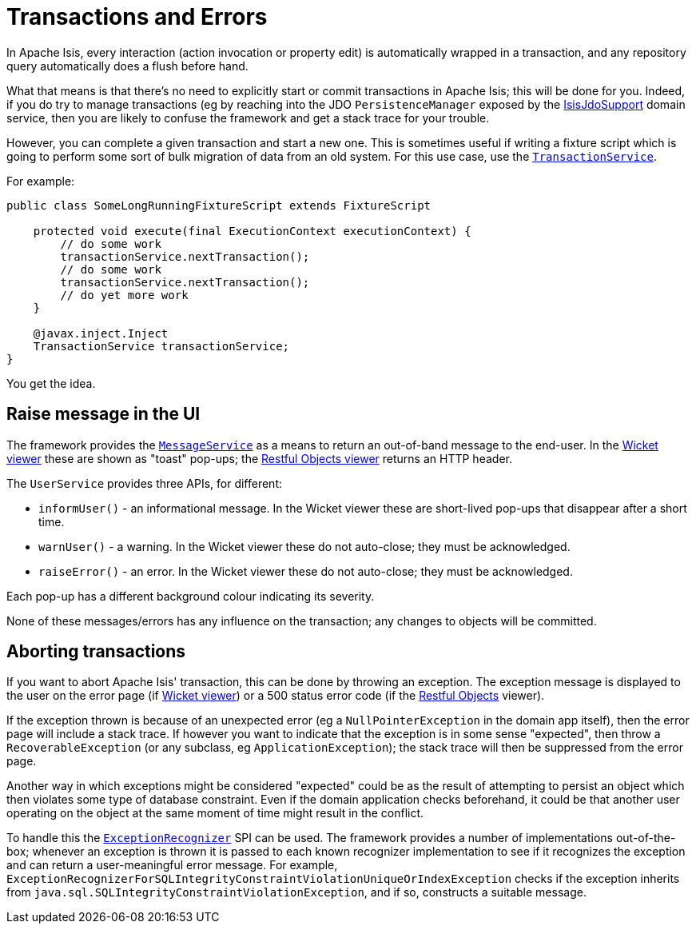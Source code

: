 [[transactions-and-errors]]
= Transactions and Errors
:Notice: Licensed to the Apache Software Foundation (ASF) under one or more contributor license agreements. See the NOTICE file distributed with this work for additional information regarding copyright ownership. The ASF licenses this file to you under the Apache License, Version 2.0 (the "License"); you may not use this file except in compliance with the License. You may obtain a copy of the License at. http://www.apache.org/licenses/LICENSE-2.0 . Unless required by applicable law or agreed to in writing, software distributed under the License is distributed on an "AS IS" BASIS, WITHOUT WARRANTIES OR  CONDITIONS OF ANY KIND, either express or implied. See the License for the specific language governing permissions and limitations under the License.
:page-partial:

In Apache Isis, every interaction (action invocation or property edit) is automatically wrapped in a transaction, and any repository query automatically does a flush before hand.

What that means is that there's no need to explicitly start or commit transactions in Apache Isis; this will be done for you.
Indeed, if you do try to manage transactions (eg by reaching into the JDO `PersistenceManager` exposed by the xref:pjdo:ROOT:services/IsisJdoSupport.adoc[IsisJdoSupport] domain service, then you are likely to confuse the framework and get a stack trace for your trouble.

However, you can complete a given transaction and start a new one.
This is sometimes useful if writing a fixture script which is going to perform some sort of bulk migration of data from an old system.
For this use case, use the xref:refguide:applib-svc:TransactionService.adoc[`TransactionService`].

For example:

[source,java]
----
public class SomeLongRunningFixtureScript extends FixtureScript

    protected void execute(final ExecutionContext executionContext) {
        // do some work
        transactionService.nextTransaction();
        // do some work
        transactionService.nextTransaction();
        // do yet more work
    }

    @javax.inject.Inject
    TransactionService transactionService;
}
----

You get the idea.

== Raise message in the UI

The framework provides the xref:refguide:applib-svc:MessageService.adoc[`MessageService`] as a means to return an out-of-band message to the end-user.
In the xref:vw:ROOT:about.adoc[Wicket viewer] these are shown as "toast" pop-ups; the
xref:vro:ROOT:about.adoc[Restful Objects viewer] returns an HTTP header.

The `UserService` provides three APIs, for different:

* `informUser()` - an informational message.
In the Wicket viewer these are short-lived pop-ups that disappear after a short time.
* `warnUser()` - a warning.
In the Wicket viewer these do not auto-close; they must be acknowledged.
* `raiseError()` - an error.
In the Wicket viewer these do not auto-close; they must be acknowledged.

Each pop-up has a different background colour indicating its severity.

None of these messages/errors has any influence on the transaction; any changes to objects will be committed.

== Aborting transactions

If you want to abort Apache Isis' transaction, this can be done by throwing an exception.
The exception message is displayed to the user on the error page (if xref:vw:ROOT:about.adoc[Wicket viewer]) or a 500 status error code (if the
xref:vro:ROOT:about.adoc[Restful Objects] viewer).

If the exception thrown is because of an unexpected error (eg a `NullPointerException` in the domain app itself), then the error page will include a stack trace.
If however you want to indicate that the exception is in some sense "expected", then throw a `RecoverableException` (or any subclass, eg `ApplicationException`); the stack trace will then be suppressed from the error page.

Another way in which exceptions might be considered "expected" could be as the result of attempting to persist an object which then violates some type of database constraint.
Even if the domain application checks beforehand, it could be that another user operating on the object at the same moment of time might result in the conflict.

To handle this the xref:refguide:applib-svc:ExceptionRecognizerService.adoc[`ExceptionRecognizer`] SPI can be used.
The framework provides a number of implementations out-of-the-box; whenever an exception is thrown it is passed to each known recognizer implementation to see if it recognizes the exception and can return a user-meaningful error message.
For example, `ExceptionRecognizerForSQLIntegrityConstraintViolationUniqueOrIndexException` checks if the exception inherits from `java.sql.SQLIntegrityConstraintViolationException`, and if so, constructs a suitable message.

